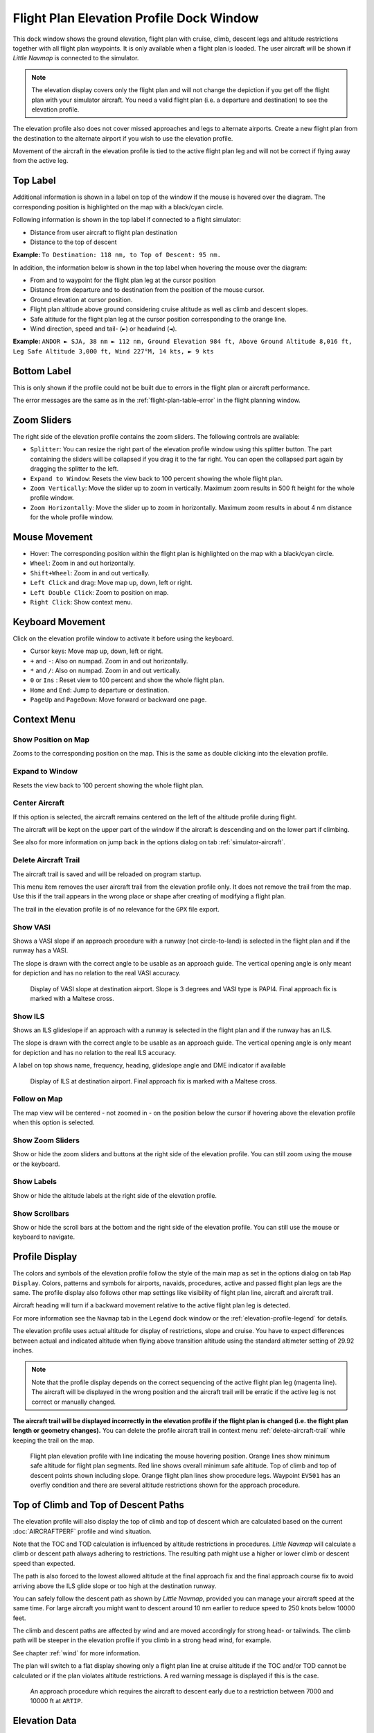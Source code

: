 .. _flight-plan-elevation-profile-dock-window:

|Flight Plan Elevation Profile Icon| Flight Plan Elevation Profile Dock Window
-------------------------------------------------------------------------------

This dock window shows the ground elevation, flight plan with cruise,
climb, descent legs and altitude restrictions together with all flight
plan waypoints. It is only available when a flight plan is loaded. The
user aircraft will be shown if *Little Navmap* is connected to the
simulator.

.. note::

     The elevation display covers only the flight plan and will not
     change the depiction if you get off the flight plan with your simulator
     aircraft. You need a valid flight plan (i.e. a departure and
     destination) to see the elevation profile.

The elevation profile also does not cover missed approaches and legs to
alternate airports. Create a new flight plan from the destination to the
alternate airport if you wish to use the elevation profile.

Movement of the aircraft in the elevation profile is tied to the active
flight plan leg and will not be correct if flying away from the active
leg.

.. _top-label:

Top Label
~~~~~~~~~

Additional information is shown in a label on top of the window if the
mouse is hovered over the diagram. The corresponding position is
highlighted on the map with a black/cyan circle.

Following information is shown in the top label if connected to a flight
simulator:

-  Distance from user aircraft to flight plan destination
-  Distance to the top of descent

**Example:** ``To Destination: 118 nm, to Top of Descent: 95 nm.``

In addition, the information below is shown in the top label when
hovering the mouse over the diagram:

-  From and to waypoint for the flight plan leg at the cursor position
-  Distance from departure and to destination from the position of the
   mouse cursor.
-  Ground elevation at cursor position.
-  Flight plan altitude above ground considering cruise altitude as well
   as climb and descent slopes.
-  Safe altitude for the flight plan leg at the cursor position
   corresponding to the orange line.
-  Wind direction, speed and tail- (``►``) or headwind (``◄``).

**Example:**
``ANDOR ► SJA, 38 nm ► 112 nm, Ground Elevation 984 ft, Above Ground Altitude 8,016 ft, Leg Safe Altitude 3,000 ft, Wind 227°M, 14 kts, ► 9 kts``

Bottom Label
~~~~~~~~~~~~

This is only shown if the profile could not be built due to errors in
the flight plan or aircraft performance.

The error messages are the same as in the :ref:`flight-plan-table-error` in the flight
planning window.

Zoom Sliders
~~~~~~~~~~~~

The right side of the elevation profile contains the zoom sliders. The
following controls are available:

-  |Splitter| ``Splitter``: You can resize the right part of the
   elevation profile window using this splitter button. The part
   containing the sliders will be collapsed if you drag it to the far
   right. You can open the collapsed part again by dragging the splitter
   to the left.
-  |Expand to Window| ``Expand to Window``: Resets the view back to 100
   percent showing the whole flight plan.
-  |Zoom Vertically| ``Zoom Vertically``: Move the slider up to zoom in
   vertically. Maximum zoom results in 500 ft height for the whole
   profile window.
-  |Zoom Horizontally| ``Zoom Horizontally``: Move the slider up to zoom
   in horizontally. Maximum zoom results in about 4 nm distance for the
   whole profile window.

.. _mouse:

Mouse Movement
~~~~~~~~~~~~~~

-  Hover: The corresponding position within the flight plan is
   highlighted on the map with a black/cyan circle.
-  ``Wheel``: Zoom in and out horizontally.
-  ``Shift+Wheel``: Zoom in and out vertically.
-  ``Left Click`` and drag: Move map up, down, left or right.
-  ``Left Double Click``: Zoom to position on map.
-  ``Right Click``: Show context menu.

.. _keyboard:

Keyboard Movement
~~~~~~~~~~~~~~~~~

Click on the elevation profile window to activate it before using the
keyboard.

-  Cursor keys: Move map up, down, left or right.
-  ``+`` and ``-``: Also on numpad. Zoom in and out horizontally.
-  ``*`` and ``/``: Also on numpad. Zoom in and out vertically.
-  ``0`` or ``Ins`` : Reset view to 100 percent and show the whole
   flight plan.
-  ``Home`` and ``End``: Jump to departure or destination.
-  ``PageUp`` and ``PageDown``: Move forward or backward one page.

.. _context-menu:

Context Menu
~~~~~~~~~~~~

.. _show-pos-on-map:

|Show Position on Map| Show Position on Map
^^^^^^^^^^^^^^^^^^^^^^^^^^^^^^^^^^^^^^^^^^^

Zooms to the corresponding position on the map. This is the same as
double clicking into the elevation profile.

.. _expand-to-window:

|Expand to Window| Expand to Window
^^^^^^^^^^^^^^^^^^^^^^^^^^^^^^^^^^^

Resets the view back to 100 percent showing the whole flight plan.

.. _center-aircraft-profile:

|Center Aircraft| Center Aircraft
^^^^^^^^^^^^^^^^^^^^^^^^^^^^^^^^^

If this option is selected, the aircraft remains centered on the left of
the altitude profile during flight.

The aircraft will be kept on the upper part of the window if the
aircraft is descending and on the lower part if climbing.

See also for more information on jump back in the options dialog on tab
:ref:`simulator-aircraft`.

.. _delete-aircraft-trail-profile:

|Delete Aircraft Trail| Delete Aircraft Trail
^^^^^^^^^^^^^^^^^^^^^^^^^^^^^^^^^^^^^^^^^^^^^

The aircraft trail is saved and will be reloaded on program startup.

This menu item removes the user aircraft trail from the elevation
profile only. It does not remove the trail from the map. Use this if the
trail appears in the wrong place or shape after creating of modifying a
flight plan.

The trail in the elevation profile is of no relevance for the ``GPX``
file export.

.. _show-vasi:

|Show VASI| Show VASI
^^^^^^^^^^^^^^^^^^^^^

Shows a VASI slope if an approach procedure with a runway (not
circle-to-land) is selected in the flight plan and if the runway has a
VASI.

The slope is drawn with the correct angle to be usable as an approach
guide. The vertical opening angle is only meant for depiction and has no
relation to the real VASI accuracy.

.. figure:: ../images/profile_vasi.jpg

      Display of VASI slope at destination airport. Slope
      is 3 degrees and VASI type is PAPI4. Final approach fix is marked with a
      Maltese cross.

.. _show-ils:

|Show ILS| Show ILS
^^^^^^^^^^^^^^^^^^^

Shows an ILS glideslope if an approach with a runway is selected in the
flight plan and if the runway has an ILS.

The slope is drawn with the correct angle to be usable as an approach
guide. The vertical opening angle is only meant for depiction and has no
relation to the real ILS accuracy.

A label on top shows name, frequency, heading, glideslope angle and DME
indicator if available

.. figure:: ../images/profile_ils.jpg

        Display of ILS at destination airport. Final approach fix is marked with a Maltese cross.

Follow on Map
^^^^^^^^^^^^^

The map view will be centered - not zoomed in - on the position below
the cursor if hovering above the elevation profile when this option is
selected.

.. _show-zoom-slider:

Show Zoom Sliders
^^^^^^^^^^^^^^^^^

Show or hide the zoom sliders and buttons at the right side of the
elevation profile. You can still zoom using the mouse or the keyboard.

Show Labels
^^^^^^^^^^^

Show or hide the altitude labels at the right side of the elevation
profile.

Show Scrollbars
^^^^^^^^^^^^^^^

Show or hide the scroll bars at the bottom and the right side of the
elevation profile. You can still use the mouse or keyboard to navigate.

.. _display:

Profile Display
~~~~~~~~~~~~~~~

The colors and symbols of the elevation profile follow the style of the
main map as set in the options dialog on tab ``Map Display``. Colors,
patterns and symbols for airports, navaids, procedures, active and
passed flight plan legs are the same. The profile display also follows
other map settings like visibility of flight plan line, aircraft and
aircraft trail.

Aircraft heading will turn if a backward movement relative to the active
flight plan leg is detected.

For more information see the ``Navmap`` tab in the ``Legend`` dock
window or the :ref:`elevation-profile-legend` for details.

The elevation profile uses actual altitude for display of restrictions,
slope and cruise. You have to expect differences between actual and
indicated altitude when flying above transition altitude using the
standard altimeter setting of 29.92 inches.

.. note::

    Note that the profile display depends on the correct sequencing of the
    active flight plan leg (magenta line). The aircraft will be displayed in
    the wrong position and the aircraft trail will be erratic if the active
    leg is not correct or manually changed.

**The aircraft trail will be displayed incorrectly in the elevation
profile if the flight plan is changed (i.e. the flight plan length or
geometry changes).** You can delete the profile aircraft trail in
context menu :ref:`delete-aircraft-trail` while keeping the trail on
the map.

.. figure:: ../images/profile.jpg

      Flight plan elevation profile with line indicating
      the mouse hovering position. Orange lines show minimum safe altitude for
      flight plan segments. Red line shows overall minimum safe altitude. Top
      of climb and top of descent points shown including slope. Orange flight
      plan lines show procedure legs. Waypoint ``EV501`` has an overfly
      condition and there are several altitude restrictions shown for the
      approach procedure.

.. _toc-and-tod-paths:

Top of Climb and Top of Descent Paths
~~~~~~~~~~~~~~~~~~~~~~~~~~~~~~~~~~~~~

The elevation profile will also display the top of climb and top of
descent which are calculated based on the current :doc:`AIRCRAFTPERF` profile and wind situation.

Note that the TOC and TOD calculation is influenced by altitude
restrictions in procedures. *Little Navmap* will calculate a climb or
descent path always adhering to restrictions. The resulting path might
use a higher or lower climb or descent speed than expected.

The path is also forced to the lowest allowed altitude at the final
approach fix and the final approach course fix to avoid arriving above
the ILS glide slope or too high at the destination runway.

You can safely follow the descent path as shown by *Little Navmap*,
provided you can manage your aircraft speed at the same time. For large
aircraft you might want to descent around 10 nm earlier to reduce speed
to 250 knots below 10000 feet.

The climb and descent paths are affected by wind and are moved
accordingly for strong head- or tailwinds. The climb path will be
steeper in the elevation profile if you climb in a strong head wind, for
example.

See chapter :ref:`wind` for more information.

The plan will switch to a flat display showing only a flight plan line
at cruise altitude if the TOC and/or TOD cannot be calculated or if the
plan violates altitude restrictions. A red warning message is displayed
if this is the case.

.. figure:: ../images/profile_descent.jpg

      An approach procedure which requires the aircraft to descent early due to a restriction between 7000 and 10000 ft at ``ARTIP``.

Elevation Data
~~~~~~~~~~~~~~

Elevation processing is done in the background since data has to be
downloaded and computation is CPU intensive. Therefore, the update of
the elevation display can take from a few seconds up to half a minute.
This background update is started after creating or changing the flight
plan or when new elevation data was downloaded. The display will be
updated accordingly whenever new data is available.

Close the ``Flight Plan Elevation Profile`` window if you think that it
causes performance problems or stutters. All updates will stop once the
window is closed.

.. _flight-plan-elevation-profile-online:

Online Elevation Data
^^^^^^^^^^^^^^^^^^^^^

Note that the online elevation data does not cover all countries and
currently ends at 60 degrees north. The data contains several known
errors.

The calculation of online elevation points is limited to flight plan
segments not longer than 2000 nautical miles to avoid overloading. Add
more waypoints or calculate a flight plan to avoid this limitation.

.. _flight-plan-elevation-profile-offline:

Offline Elevation Data
^^^^^^^^^^^^^^^^^^^^^^

Using the recommended freely downloadable `GLOBE - Global Land One-km
Base Elevation Project <https://ngdc.noaa.gov/mgg/topo/globe.html>`__
elevation data has several advantages:

-  Faster updates
-  World wide coverage
-  No known errors
-  Display of altitude below the cursor in the status bar

See the dialog :ref:`cache-elevation` in the
options dialog for instructions how to download and install the GLOBE
data.

.. |Center Aircraft| image:: ../images/icon_centeraircraft.png
.. |Delete Aircraft Trail| image:: ../images/icon_aircrafttraildelete.png
.. |Expand to Window| image:: ../images/icon_viewreset.png
.. |Flight Plan Elevation Profile Icon| image:: ../images/icon_profiledock.png
.. |Show ILS| image:: ../images/icon_ils.png
.. |Show Position on Map| image:: ../images/icon_showonmap.png
.. |Show VASI| image:: ../images/icon_approachguide.png
.. |Splitter| image:: ../images/profile_splitter.jpg
.. |Zoom Horizontally| image:: ../images/profile_zoomhoriz.jpg
.. |Zoom Vertically| image:: ../images/profile_zoomvert.jpg

